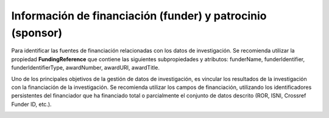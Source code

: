 .. _InformacionFinanciacion:

Información de financiación (funder) y patrocinio (sponsor)
===========

Para identificar las fuentes de financiación relacionadas con los datos de investigación. Se recomienda utilizar la propiedad **FundingReference** que contiene las siguientes subpropiedades y atributos: funderName, funderIdentifier, funderIdentifierType, awardNumber, awardURI, awardTitle.

Uno de los principales objetivos de la gestión de datos de investigación, es vincular los resultados de la investigación con la financiación de la investigación. Se recomienda utilizar los campos de financiación, utilizando los identificadores persistentes del financiador que ha financiado total o parcialmente el conjunto de datos descrito (ROR, ISNI, Crossref Funder ID, etc.).

.. image:: _static/image2.png
   :scale: 35%
   :name: img_derechos

